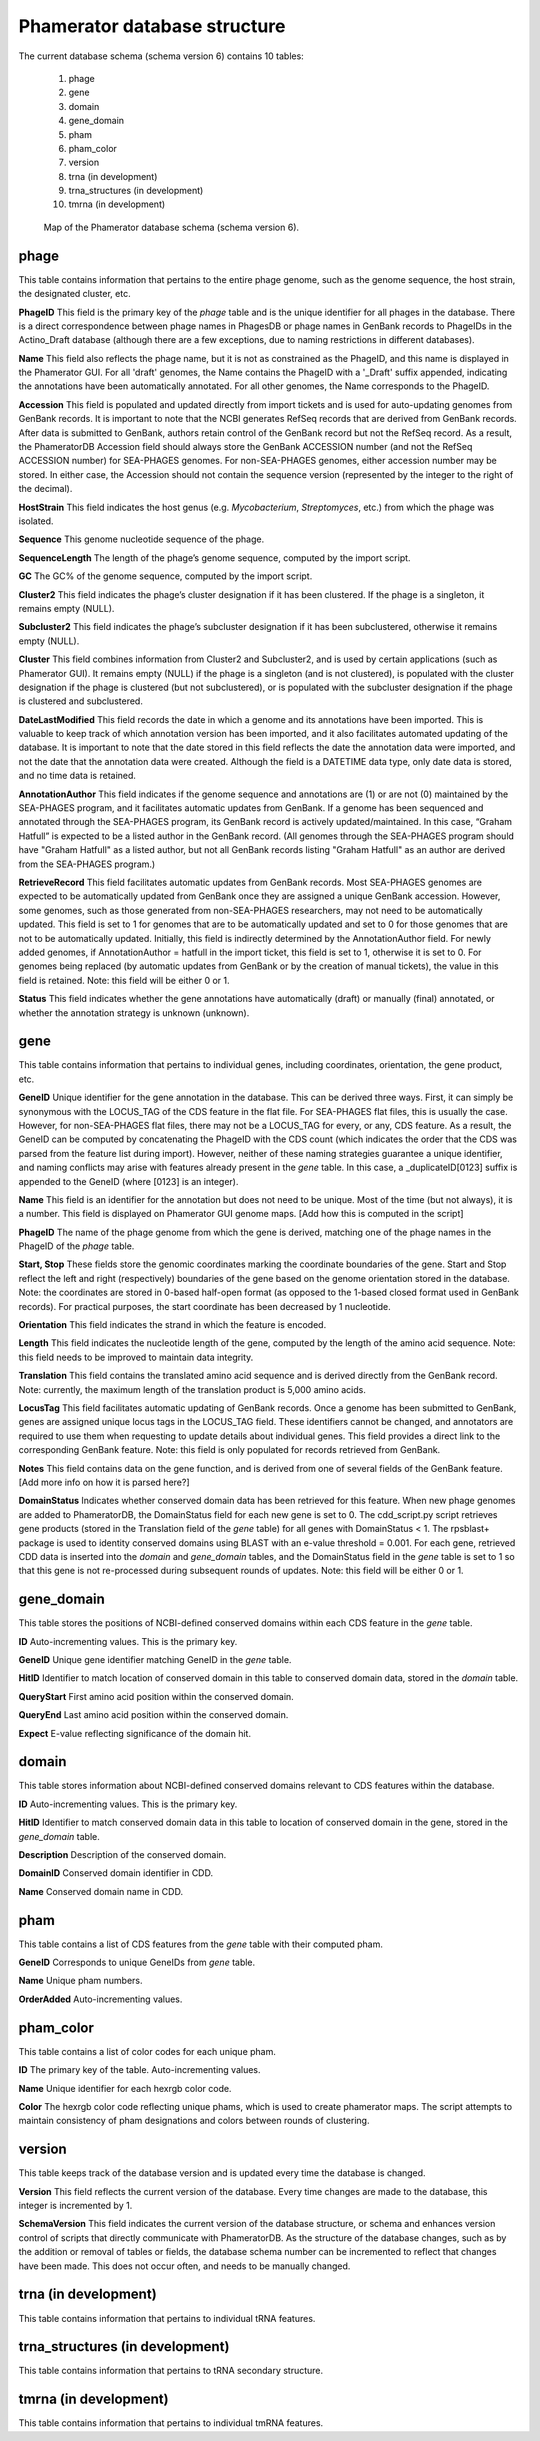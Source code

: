 .. _dbstructure:

Phamerator database structure
=============================

The current database schema (schema version 6) contains 10 tables:

    1.  phage
    2.  gene
    3.  domain
    4.  gene_domain
    5.  pham
    6.  pham_color
    7.  version
    8.  trna (in development)
    9.  trna_structures (in development)
    10. tmrna (in development)


.. _figschema:

.. figure:: /images/database_structure/schema_6_map.jpg

    Map of the Phamerator database schema (schema version 6).

.. .. csv-table::
    :file: images/database_structure/database.csv


.. :widths: 10, 10


phage
-----
This table contains information that pertains to the entire phage genome, such as the genome sequence, the host strain, the designated cluster, etc.

.. csv-table::
    :file: images/database_structure/phage_table.csv



**PhageID** This field is the primary key of the *phage* table and is the unique identifier for all phages in the database.  There is a direct correspondence between phage names in PhagesDB or phage names in GenBank records to PhageIDs in the Actino_Draft database (although there are a few exceptions, due to naming restrictions in different databases).

**Name** This field also reflects the phage name, but it is not as constrained as the PhageID, and this name is displayed in the Phamerator GUI. For all 'draft' genomes, the Name contains the PhageID with a '_Draft' suffix appended, indicating the annotations have been automatically annotated. For all other genomes, the Name corresponds to the PhageID.

**Accession** This field is populated and updated directly from import tickets and is used for auto-updating genomes from GenBank records. It is important to note that the NCBI generates RefSeq records that are derived from GenBank records. After data is submitted to GenBank, authors retain control of the GenBank record but not the RefSeq record. As a result, the PhameratorDB Accession field should always store the GenBank ACCESSION number (and not the RefSeq ACCESSION number) for SEA-PHAGES genomes. For non-SEA-PHAGES genomes, either accession number may be stored. In either case, the Accession should not contain the sequence version (represented by the integer to the right of the decimal).

**HostStrain** This field indicates the host genus (e.g. *Mycobacterium*, *Streptomyces*, etc.) from which the phage was isolated.

**Sequence** This genome nucleotide sequence of the phage.

**SequenceLength** The length of the phage’s genome sequence, computed by the import script.

**GC** The GC% of the genome sequence, computed by the import script.

**Cluster2** This field indicates the phage’s cluster designation if it has been clustered. If the phage is a singleton, it remains empty (NULL).

**Subcluster2** This field indicates the phage’s subcluster designation if it has been subclustered, otherwise it remains empty (NULL).

**Cluster** This field combines information from Cluster2 and Subcluster2, and is used by certain applications (such as Phamerator GUI). It remains empty (NULL) if the phage is a singleton (and is not clustered), is populated with the cluster designation if the phage is clustered (but not subclustered), or is populated with the subcluster designation if the phage is clustered and subclustered.

**DateLastModified** This field records the date in which a genome and its annotations have been imported. This is valuable to keep track of which annotation version has been imported, and it also facilitates automated updating of the database. It is important to note that the date stored in this field reflects the date the annotation data were imported, and not the date that the annotation data were created. Although the field is a DATETIME data type, only date data is stored, and no time data is retained.

**AnnotationAuthor** This field indicates if the genome sequence and annotations are (1) or are not (0) maintained by the SEA-PHAGES program, and it facilitates automatic updates from GenBank. If a genome has been sequenced and annotated through the SEA-PHAGES program, its GenBank record is actively updated/maintained.  In this case, “Graham Hatfull” is expected to be a listed author in the GenBank record. (All genomes through the SEA-PHAGES program should have "Graham Hatfull" as a listed author, but not all GenBank records listing "Graham Hatfull" as an author are derived from the SEA-PHAGES program.)

**RetrieveRecord** This field facilitates automatic updates from GenBank records. Most SEA-PHAGES genomes are expected to be automatically updated from GenBank once they are assigned a unique GenBank accession. However, some genomes, such as those generated from non-SEA-PHAGES researchers, may not need to be automatically updated. This field is set to 1 for genomes that are to be automatically updated and set to 0 for those genomes that are not to be automatically updated. Initially, this field is indirectly determined by the AnnotationAuthor field. For newly added genomes, if AnnotationAuthor = hatfull in the import ticket, this field is set to 1, otherwise it is set to 0. For genomes being replaced (by automatic updates from GenBank or by the creation of manual tickets), the value in this field is retained. Note: this field will be either 0 or 1.

**Status** This field indicates whether the gene annotations have automatically (draft) or manually (final) annotated, or whether the annotation strategy is unknown (unknown).


gene
----
This table contains information that pertains to individual genes, including coordinates, orientation, the gene product, etc.

.. csv-table::
    :file: images/database_structure/gene_table.csv


**GeneID** Unique identifier for the gene annotation in the database. This can be derived three ways. First, it can simply be synonymous with the LOCUS_TAG of the CDS feature in the flat file. For SEA-PHAGES flat files, this is usually the case. However, for non-SEA-PHAGES flat files, there may not be a LOCUS_TAG for every, or any, CDS feature. As a result, the GeneID can be computed by concatenating the PhageID with the CDS count (which indicates the order that the CDS was parsed from the feature list during import). However, neither of these naming strategies guarantee a unique identifier, and naming conflicts may arise with features already present in the *gene* table. In this case, a _duplicateID[0123] suffix is appended to the GeneID (where [0123] is an integer).

**Name** This field is an identifier for the annotation but does not need to be unique. Most of the time (but not always), it is a number. This field is displayed on Phamerator GUI genome maps. [Add how this is computed in the script]

**PhageID** The name of the phage genome from which the gene is derived, matching one of the phage names in the PhageID of the *phage* table.

**Start, Stop** These fields store the genomic coordinates marking the coordinate boundaries of the gene. Start and Stop reflect the left and right (respectively) boundaries of the gene based on the genome orientation stored in the database. Note: the coordinates are stored in 0-based half-open format (as opposed to the 1-based closed format used in GenBank records). For practical purposes, the start coordinate has been decreased by 1 nucleotide.

**Orientation** This field indicates the strand in which the feature is encoded.

**Length** This field indicates the nucleotide length of the gene, computed by the length of the amino acid sequence. Note: this field needs to be improved to maintain data integrity.

**Translation** This field contains the translated amino acid sequence and is derived directly from the GenBank record. Note: currently, the maximum length of the translation product is 5,000 amino acids.

**LocusTag** This field facilitates automatic updating of GenBank records. Once a genome has been submitted to GenBank, genes are assigned unique locus tags in the LOCUS_TAG field. These identifiers cannot be changed, and annotators are required to use them when requesting to update details about individual genes. This field provides a direct link to the corresponding GenBank feature. Note: this field is only populated for records retrieved from GenBank.

**Notes** This field contains data on the gene function, and is derived from one of several fields of the GenBank feature. [Add more info on how it is parsed here?]

**DomainStatus** Indicates whether conserved domain data has been retrieved for this feature. When new phage genomes are added to PhameratorDB, the DomainStatus field for each new gene is set to 0. The cdd_script.py script retrieves gene products (stored in the Translation field of the *gene* table) for all genes with DomainStatus < 1. The rpsblast+ package is used to identity conserved domains using BLAST with an e-value threshold = 0.001. For each gene, retrieved CDD data is inserted into the *domain* and *gene_domain* tables, and the DomainStatus field in the *gene* table is set to 1 so that this gene is not re-processed during subsequent rounds of updates. Note: this field will be either 0 or 1.




gene_domain
-----------
This table stores the positions of NCBI-defined conserved domains within each CDS feature in the *gene* table.


.. csv-table::
    :file: images/database_structure/gene_domain_table.csv


**ID** Auto-incrementing values. This is the primary key.

**GeneID** Unique gene identifier matching GeneID in the *gene* table.

**HitID** Identifier to match location of conserved domain in this table to conserved domain data, stored in the *domain* table.

**QueryStart** First amino acid position within the conserved domain.

**QueryEnd** Last amino acid position within the conserved domain.

**Expect** E-value reflecting significance of the domain hit.





domain
------
This table stores information about NCBI-defined conserved domains relevant to CDS features within the database.

.. csv-table::
    :file: images/database_structure/domain_table.csv

**ID** Auto-incrementing values. This is the primary key.

**HitID** Identifier to match conserved domain data in this table to location of conserved domain in the gene, stored in the *gene_domain* table.

**Description** Description of the conserved domain.

**DomainID** Conserved domain identifier in CDD.

**Name** Conserved domain name in CDD.




pham
----
This table contains a list of CDS features from the *gene* table with their computed pham.

.. csv-table::
    :file: images/database_structure/pham_table.csv


**GeneID** Corresponds to unique GeneIDs from *gene* table.

**Name** Unique pham numbers.

**OrderAdded** Auto-incrementing values.




pham_color
----------
This table contains a list of color codes for each unique pham.

.. csv-table::
    :file: images/database_structure/pham_color_table.csv


**ID** The primary key of the table. Auto-incrementing values.

**Name** Unique identifier for each hexrgb color code.

**Color** The hexrgb color code reflecting unique phams, which is used to create phamerator maps. The script attempts to maintain consistency of pham designations and colors between rounds of clustering.




version
-------
This table keeps track of the database version and is updated every time the database is changed.

.. csv-table::
    :file: images/database_structure/version_table.csv



**Version** This field reflects the current version of the database. Every time changes are made to the database, this integer is incremented by 1.

**SchemaVersion** This field indicates the current version of the database structure, or schema and enhances version control of scripts that directly communicate with PhameratorDB. As the structure of the database changes, such as by the addition or removal of tables or fields, the database schema number can be incremented to reflect that changes have been made. This does not occur often, and needs to be manually changed.



trna (in development)
---------------------
This table contains information that pertains to individual tRNA features.

trna_structures (in development)
--------------------------------
This table contains information that pertains to tRNA secondary structure.

tmrna (in development)
----------------------
This table contains information that pertains to individual tmRNA features.
